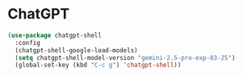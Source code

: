 * ChatGPT

#+begin_src emacs-lisp
 (use-package chatgpt-shell
   :config
   (chatgpt-shell-google-load-models)
   (setq chatgpt-shell-model-version "gemini-2.5-pro-exp-03-25")
   (global-set-key (kbd "C-c g") 'chatgpt-shell))
#+end_src
